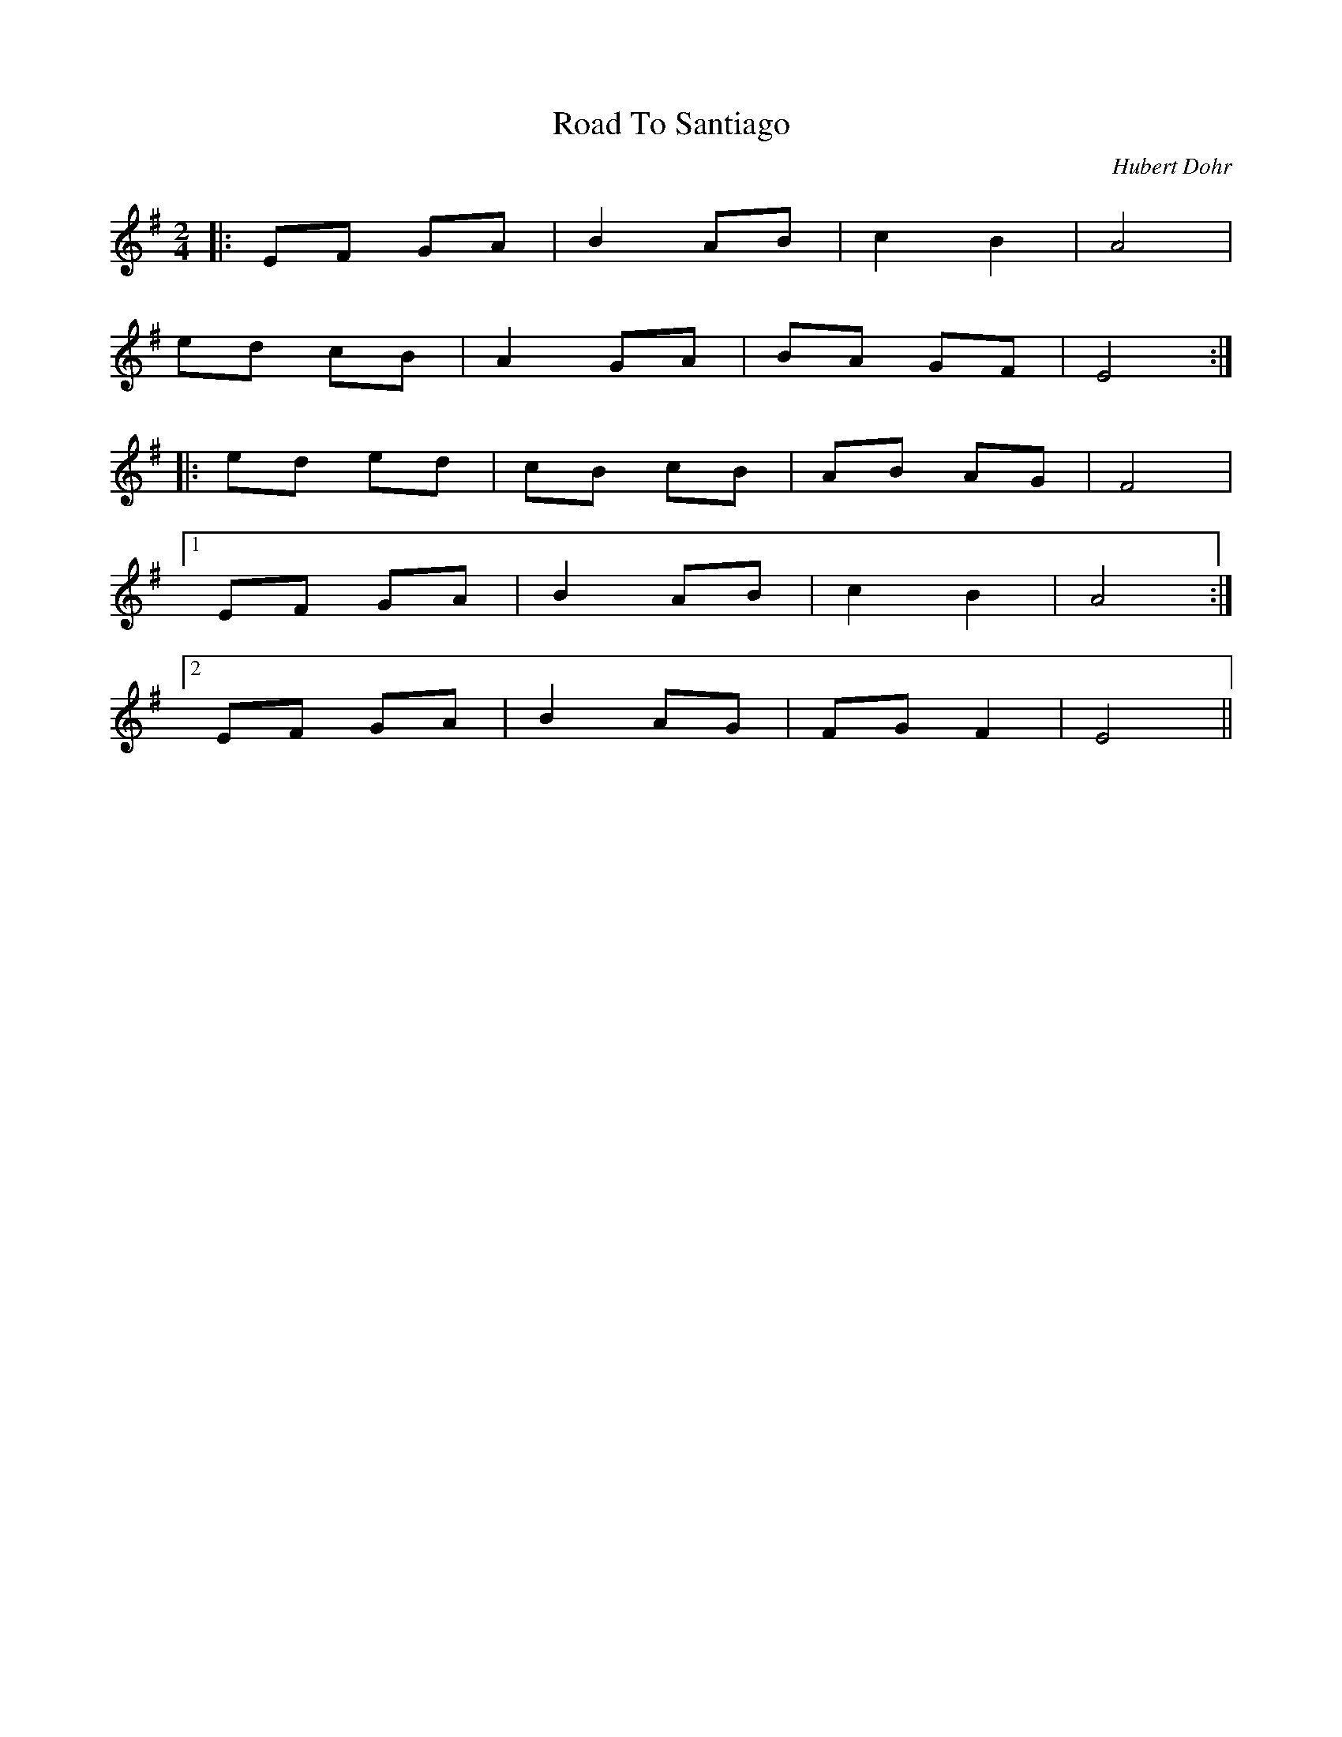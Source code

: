 
X:1
T:Road To Santiago
C:Hubert Dohr
M:2/4
L:1/8
K:Emin
|:EF GA|B2 AB|c2 B2|A4|
ed cB|A2 GA|BA GF|E4:|
|:ed ed|cB cB|AB AG|F4|
 [1 EF GA|B2 AB|c2 B2|A4:|
 [2 EF GA|B2 AG|FG F2|E4||